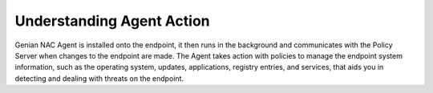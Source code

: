 Understanding Agent Action
==========================

Genian NAC Agent is installed onto the endpoint, it then runs in the background and communicates with the Policy Server when changes to the endpoint are made. The Agent takes action with policies to manage the endpoint system information, such as the operating system, updates, applications, registry entries, and services, that aids you in detecting and dealing with threats on the endpoint.
